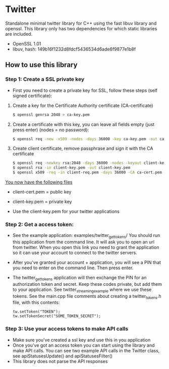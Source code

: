 * Twitter
  Standalone minimal twitter library for C++ using the fast libuv library and openssl. 
  This library only has two dependencies for which static libraries are included.
  - OpenSSL 1.01
  - libuv, hash: 149b16f1232d8fdcf5436534d6ade6f9877e1b8f 

** How to use this library

*** Step 1: Create a SSL private key
    - First you need to create a private key for SSL, follow these steps (self signed certificate):
    1. Create a key for the Certificate Authority certificate (CA-certificate)
       #+begin_src sh
            $ openssl genrsa 2048 > ca-key.pem
       #+end_src

    2. Create a certificate with this key, you can leave all fields empty (just press enter) (nodes = no password):

       #+begin_src sh
           $ openssl req -new -x509 -nodes -days 36000 -key ca-key.pem -out ca-cert.pem
       #+end_src

    3. Create client certificate, remove passphrase and sign it with the CA certificate
    
       #+begin_src sh
           $ openssl req -newkey rsa:2048 -days 36000 -nodes -keyout client-key.pem -out client-req.pem
           $ openssl rsa -in client-key.pem -out client-key.pem
           $ openssl x509 -req -in client-req.pem -days 36000 -CA ca-cert.pem -CAkey ca-key.pem -set_serial 01 -out client-cert.pem
       #+end_src

    _You now have the following files_
    - client-cert.pem = public key
    - client-key.pem = private key

    - Use the client-key.pem for your twitter applications

*** Step 2: Get a access token:
    - See the example application: examples/twitter_get_tokens/ 
      You should run this application from the command line. It will ask you to 
      open an url from twitter. When you open this link you need to 
      grant the application so it can use your account to connect to the twitter 
      servers.

    - After you've granted your account + application, you will see a PIN that you 
      need to enter on the command line. Then press enter.

    - The twitter_get_tokens application will then exchange the PIN for an 
      authorization token and secret. Keep these codes private, but add them 
      to your application. See twitter_streaming_example where we use these 
      tokens. See the main.cpp file comments about creating a twitter_tokens.h 
      file, with this contents:

      #+begin_src c++
         tw.setToken("TOKEN");
         tw.setTokenSecret("SOME_TOKEN_SECRET");
      #+end_src


*** Step 3: Use your access tokens to make API calls
    - Make sure you've created a ssl key and use this in you application 
    - Once you've got an access token you can start using the library and 
      make API calls. You can see two example API calls in the Twitter class, see
      apiStatusesUpdate() and apiStatusesFilter()
    - This library does not parse the API responses


